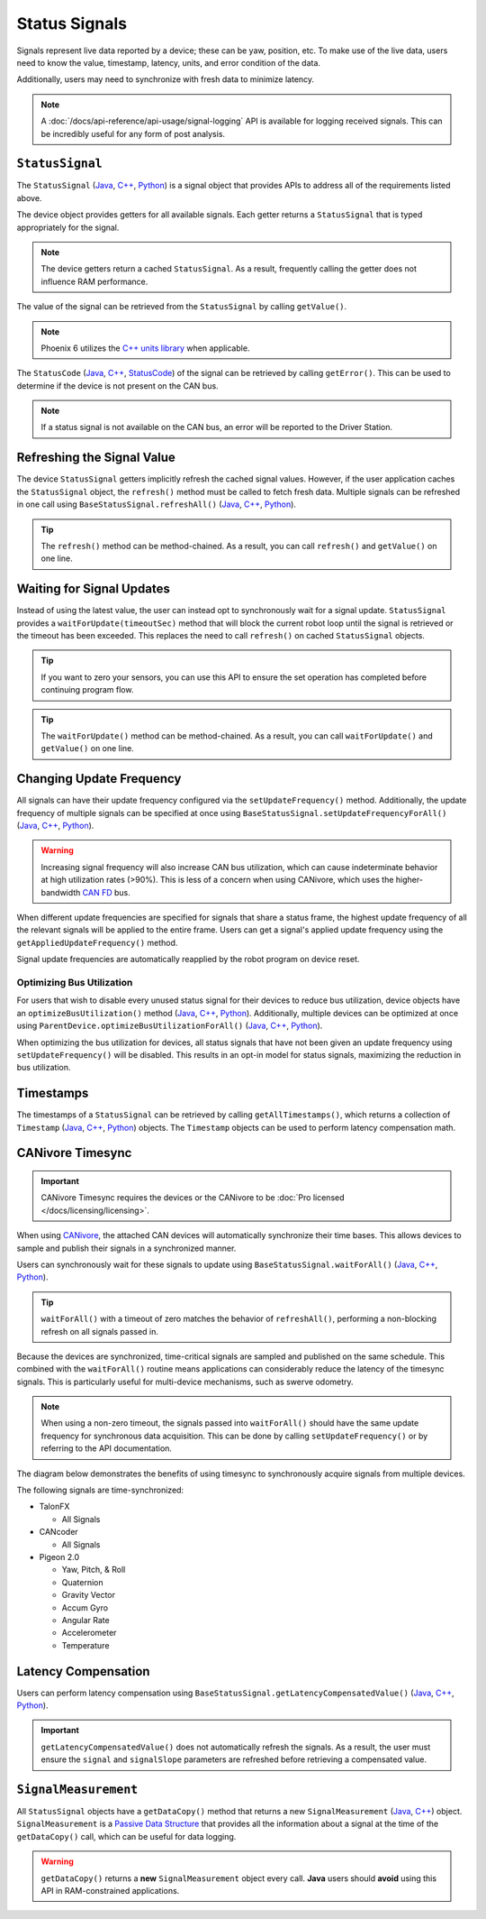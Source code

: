 Status Signals
==============

Signals represent live data reported by a device; these can be yaw, position, etc.
To make use of the live data, users need to know the value, timestamp, latency, units, and error condition of the data.

Additionally, users may need to synchronize with fresh data to minimize latency.

.. note:: A :doc:`/docs/api-reference/api-usage/signal-logging` API is available for logging received signals. This can be incredibly useful for any form of post analysis.

``StatusSignal``
----------------

The ``StatusSignal`` (`Java <https://api.ctr-electronics.com/phoenix6/release/java/com/ctre/phoenix6/StatusSignal.html>`__, `C++ <https://api.ctr-electronics.com/phoenix6/release/cpp/classctre_1_1phoenix6_1_1_status_signal.html>`__, `Python <https://api.ctr-electronics.com/phoenix6/release/python/autoapi/phoenix6/index.html#phoenix6.StatusSignal>`__) is a signal object that provides APIs to address all of the requirements listed above.

The device object provides getters for all available signals. Each getter returns a ``StatusSignal`` that is typed appropriately for the signal.

.. note:: The device getters return a cached ``StatusSignal``. As a result, frequently calling the getter does not influence RAM performance.

.. tab-set::

   .. tab-item:: Java
      :sync: Java

      .. code-block:: java

         var supplyVoltageSignal = m_device.getSupplyVoltage();

   .. tab-item:: C++
      :sync: C++

      .. code-block:: cpp

         auto& supplyVoltageSignal = m_device.GetSupplyVoltage();

   .. tab-item:: Python
      :sync: python

      .. code-block:: python

         supply_voltage_signal = self.device.get_supply_voltage()

The value of the signal can be retrieved from the ``StatusSignal`` by calling ``getValue()``.

.. tab-set::

   .. tab-item:: Java
      :sync: Java

      .. code-block:: java

         var supplyVoltage = supplyVoltageSignal.getValue();

   .. tab-item:: C++
      :sync: C++

      .. code-block:: cpp

         auto supplyVoltage = supplyVoltageSignal.GetValue();

   .. tab-item:: Python
      :sync: python

      .. code-block:: python

         supply_voltage = supply_voltage_signal.value

.. note:: Phoenix 6 utilizes the `C++ units library <https://docs.wpilib.org/en/stable/docs/software/basic-programming/cpp-units.html>`__ when applicable.

The ``StatusCode`` (`Java <https://api.ctr-electronics.com/phoenix6/release/java/com/ctre/phoenix6/StatusCode.html>`__, `C++ <https://api.ctr-electronics.com/phoenix6/release/cpp/_status_codes_8h.html#a1edbab973bc8d4d5097a6bcc17c88c19>`__, `StatusCode <https://api.ctr-electronics.com/phoenix6/release/python/autoapi/phoenix6/index.html#phoenix6.StatusCode>`__) of the signal can be retrieved by calling ``getError()``.
This can be used to determine if the device is not present on the CAN bus.

.. note:: If a status signal is not available on the CAN bus, an error will be reported to the Driver Station.

Refreshing the Signal Value
---------------------------

The device ``StatusSignal`` getters implicitly refresh the cached signal values. However, if the user application caches the ``StatusSignal`` object, the ``refresh()`` method must be called to fetch fresh data. Multiple signals can be refreshed in one call using ``BaseStatusSignal.refreshAll()`` (`Java <https://api.ctr-electronics.com/phoenix6/release/java/com/ctre/phoenix6/BaseStatusSignal.html#refreshAll(com.ctre.phoenix6.BaseStatusSignal...)>`__, `C++ <https://api.ctr-electronics.com/phoenix6/release/cpp/classctre_1_1phoenix6_1_1_base_status_signal.html#a3fda545562d4d373238c21f674133bba>`__, `Python <https://api.ctr-electronics.com/phoenix6/release/python/autoapi/phoenix6/index.html#phoenix6.BaseStatusSignal>`__).

.. tip:: The ``refresh()`` method can be method-chained. As a result, you can call ``refresh()`` and ``getValue()`` on one line.

.. tab-set::

   .. tab-item:: Java
      :sync: Java

      .. code-block:: java

         // refresh the supply voltage signal
         supplyVoltageSignal.refresh();
         // refresh the position and velocity signals
         BaseStatusSignal.refreshAll(positionSignal, velocitySignal);

   .. tab-item:: C++
      :sync: C++

      .. code-block:: cpp

         // refresh the supply voltage signal
         supplyVoltageSignal.Refresh();
         // refresh the position and velocity signals
         BaseStatusSignal::RefreshAll(positionSignal, velocitySignal);

   .. tab-item:: Python
      :sync: python

      .. code-block:: python

         # refresh the supply voltage signal
         supply_voltage_signal.refresh()
         # refresh the position and velocity signals
         BaseStatusSignal.refresh_all(position_signal, velocity_signal)

Waiting for Signal Updates
--------------------------

Instead of using the latest value, the user can instead opt to synchronously wait for a signal update. ``StatusSignal`` provides a ``waitForUpdate(timeoutSec)`` method that will block the current robot loop until the signal is retrieved or the timeout has been exceeded. This replaces the need to call ``refresh()`` on cached ``StatusSignal`` objects.

.. tip:: If you want to zero your sensors, you can use this API to ensure the set operation has completed before continuing program flow.

.. tip:: The ``waitForUpdate()`` method can be method-chained. As a result, you can call ``waitForUpdate()`` and ``getValue()`` on one line.

.. tab-set::

   .. tab-item:: Java
      :sync: Java

      .. code-block:: java

         // wait up to 1 robot loop iteration (20ms) for fresh data
         supplyVoltageSignal.waitForUpdate(0.020);

   .. tab-item:: C++
      :sync: C++

      .. code-block:: cpp

         // wait up to 1 robot loop iteration (20ms) for fresh data
         supplyVoltageSignal.WaitForUpdate(20_ms);

   .. tab-item:: Python
      :sync: python

      .. code-block:: python

         # wait up to 1 robot loop iteration (20ms) for fresh data
         supply_voltage_signal.wait_for_update(0.020)

Changing Update Frequency
-------------------------

All signals can have their update frequency configured via the ``setUpdateFrequency()`` method. Additionally, the update frequency of multiple signals can be specified at once using ``BaseStatusSignal.setUpdateFrequencyForAll()`` (`Java <https://api.ctr-electronics.com/phoenix6/release/java/com/ctre/phoenix6/BaseStatusSignal.html#setUpdateFrequencyForAll(double,com.ctre.phoenix6.BaseStatusSignal...)>`__, `C++ <https://api.ctr-electronics.com/phoenix6/release/cpp/classctre_1_1phoenix6_1_1_base_status_signal.html#a30db5fe5fbf36e7271eb9d11c9e402d9>`__, `Python <https://api.ctr-electronics.com/phoenix6/release/python/autoapi/phoenix6/index.html#phoenix6.BaseStatusSignal.set_update_frequency_for_all>`__).

.. warning:: Increasing signal frequency will also increase CAN bus utilization, which can cause indeterminate behavior at high utilization rates (>90%). This is less of a concern when using CANivore, which uses the higher-bandwidth `CAN FD <https://store.ctr-electronics.com/can-fd/>`__ bus.

.. tab-set::

   .. tab-item:: Java
      :sync: Java

      .. code-block:: java

         // disable supply voltage reporting (0 Hz)
         supplyVoltageSignal.setUpdateFrequency(0);
         // speed up position and velocity reporting to 200 Hz
         BaseStatusSignal.setUpdateFrequencyForAll(200, positionSignal, velocitySignal);

   .. tab-item:: C++
      :sync: C++

      .. code-block:: cpp

         // disable supply voltage reporting (0 Hz)
         supplyVoltageSignal.SetUpdateFrequency(0_Hz);
         // speed up position and velocity reporting to 200 Hz
         BaseStatusSignal::SetUpdateFrequencyForAll(200_Hz, positionSignal, velocitySignal);

   .. tab-item:: Python
      :sync: python

      .. code-block:: python

         # disable supply voltage reporting (0 Hz)
         supply_voltage_signal.set_update_frequency(0)
         # speed up position and velocity reporting to 200 Hz
         BaseStatusSignal.set_update_frequency_for_all(200, position_signal, velocity_signal)

When different update frequencies are specified for signals that share a status frame, the highest update frequency of all the relevant signals will be applied to the entire frame. Users can get a signal's applied update frequency using the ``getAppliedUpdateFrequency()`` method.

Signal update frequencies are automatically reapplied by the robot program on device reset.

Optimizing Bus Utilization
^^^^^^^^^^^^^^^^^^^^^^^^^^

For users that wish to disable every unused status signal for their devices to reduce bus utilization, device objects have an ``optimizeBusUtilization()`` method (`Java <https://api.ctr-electronics.com/phoenix6/release/java/com/ctre/phoenix6/hardware/ParentDevice.html#optimizeBusUtilization()>`__, `C++ <https://api.ctr-electronics.com/phoenix6/release/cpp/classctre_1_1phoenix6_1_1hardware_1_1_parent_device.html#a7bab4d01dc9ee0b1e1015bd95c6412d5>`__, `Python <https://api.ctr-electronics.com/phoenix6/release/python/autoapi/phoenix6/index.html#phoenix6.ParentDevice.optimize_bus_utilization>`__). Additionally, multiple devices can be optimized at once using ``ParentDevice.optimizeBusUtilizationForAll()`` (`Java <https://api.ctr-electronics.com/phoenix6/release/java/com/ctre/phoenix6/hardware/ParentDevice.html#optimizeBusUtilizationForAll(com.ctre.phoenix6.hardware.ParentDevice...)>`__, `C++ <https://api.ctr-electronics.com/phoenix6/release/cpp/classctre_1_1phoenix6_1_1hardware_1_1_parent_device.html#a8a7a1b29451dd1b45c18b986f79c51d3>`__, `Python <https://api.ctr-electronics.com/phoenix6/release/python/autoapi/phoenix6/index.html#phoenix6.ParentDevice.optimize_bus_utilization_for_all>`__).

When optimizing the bus utilization for devices, all status signals that have not been given an update frequency using ``setUpdateFrequency()`` will be disabled. This results in an opt-in model for status signals, maximizing the reduction in bus utilization.

.. tab-set::

   .. tab-item:: Java
      :sync: Java

      .. code-block:: java

         m_pigeon.optimizeBusUtilization();
         ParentDevice.optimizeBusUtilizationForAll(m_leftMotor, m_rightMotor, m_cancoder);

   .. tab-item:: C++
      :sync: C++

      .. code-block:: cpp

         m_pigeon.OptimizeBusUtilization();
         hardware::ParentDevice::OptimizeBusUtilizationForAll(m_leftMotor, m_rightMotor, m_cancoder);

   .. tab-item:: Python
      :sync: python

      .. code-block:: python

         self.pigeon.optimize_bus_utilization()
         hardware.ParentDevice.optimize_bus_utilization_for_all(self.left_motor, self.right_motor, self.cancoder)

Timestamps
----------

The timestamps of a ``StatusSignal`` can be retrieved by calling ``getAllTimestamps()``, which returns a collection of ``Timestamp`` (`Java <https://api.ctr-electronics.com/phoenix6/release/java/com/ctre/phoenix6/Timestamp.html>`__, `C++ <https://api.ctr-electronics.com/phoenix6/release/cpp/classctre_1_1phoenix6_1_1_timestamp.html>`__, `Python <https://api.ctr-electronics.com/phoenix6/release/python/autoapi/phoenix6/timestamp/index.html#module-phoenix6.timestamp>`__) objects. The ``Timestamp`` objects can be used to perform latency compensation math.

CANivore Timesync
-----------------

.. important:: CANivore Timesync requires the devices or the CANivore to be :doc:`Pro licensed </docs/licensing/licensing>`.

When using `CANivore <https://store.ctr-electronics.com/canivore/>`__, the attached CAN devices will automatically synchronize their time bases. This allows devices to sample and publish their signals in a synchronized manner.

Users can synchronously wait for these signals to update using ``BaseStatusSignal.waitForAll()`` (`Java <https://api.ctr-electronics.com/phoenix6/release/java/com/ctre/phoenix6/BaseStatusSignal.html#waitForAll(double,com.ctre.phoenix6.BaseStatusSignal...)>`__, `C++ <https://api.ctr-electronics.com/phoenix6/release/cpp/classctre_1_1phoenix6_1_1_base_status_signal.html#a8cf8f0d56648b459e891df2cbbbaa3a0>`__, `Python <https://api.ctr-electronics.com/phoenix6/release/python/autoapi/phoenix6/index.html#phoenix6.BaseStatusSignal.wait_for_all>`__).

.. tip:: ``waitForAll()`` with a timeout of zero matches the behavior of ``refreshAll()``, performing a non-blocking refresh on all signals passed in.

Because the devices are synchronized, time-critical signals are sampled and published on the same schedule. This combined with the ``waitForAll()`` routine means applications can considerably reduce the latency of the timesync signals. This is particularly useful for multi-device mechanisms, such as swerve odometry.

.. note:: When using a non-zero timeout, the signals passed into ``waitForAll()`` should have the same update frequency for synchronous data acquisition. This can be done by calling ``setUpdateFrequency()`` or by referring to the API documentation.

The diagram below demonstrates the benefits of using timesync to synchronously acquire signals from multiple devices.

.. image:: images/timesync-diagram.png
   :alt: Diagram of timesync operation

The following signals are time-synchronized:

- TalonFX

  - All Signals

- CANcoder

  - All Signals

- Pigeon 2.0

  - Yaw, Pitch, & Roll
  - Quaternion
  - Gravity Vector
  - Accum Gyro
  - Angular Rate
  - Accelerometer
  - Temperature

.. tab-set::

   .. tab-item:: Java
      :sync: Java

      .. code-block:: java

         var talonFXPositionSignal = m_talonFX.getPosition();
         var cancoderPositionSignal = m_cancoder.getPosition();
         var pigeon2YawSignal = m_pigeon2.getYaw();

         BaseStatusSignal.waitForAll(0.020, talonFXPositionSignal, cancoderPositionSignal, pigeon2YawSignal);

   .. tab-item:: C++
      :sync: C++

      .. code-block:: cpp

         auto& talonFXPositionSignal = m_talonFX.GetPosition();
         auto& cancoderPositionSignal = m_cancoder.GetPosition();
         auto& pigeon2YawSignal = m_pigeon2.GetYaw();

         BaseStatusSignal::WaitForAll(20_ms, talonFXPositionSignal, cancoderPositionSignal, pigeon2YawSignal);

   .. tab-item:: Python
      :sync: python

      .. code-block:: python

         talonfx_position_signal = self.talonfx.get_position()
         cancoder_position_signal = self.cancoder.get_position()
         pigeon2_yaw_signal = self.pigeon2.get_yaw()

         BaseStatusSignal.wait_for_all(0.020, talonfx_position_signal, cancoder_position_signal, pigeon2_yaw_signal)

Latency Compensation
--------------------

Users can perform latency compensation using ``BaseStatusSignal.getLatencyCompensatedValue()`` (`Java <https://api.ctr-electronics.com/phoenix6/release/java/com/ctre/phoenix6/BaseStatusSignal.html#getLatencyCompensatedValue(com.ctre.phoenix6.StatusSignal,com.ctre.phoenix6.StatusSignal)>`__, `C++ <https://api.ctr-electronics.com/phoenix6/release/cpp/classctre_1_1phoenix6_1_1_base_status_signal.html#a96a39be023f05d7c72de85fc30e5dcaa>`__, `Python <https://api.ctr-electronics.com/phoenix6/release/python/autoapi/phoenix6/index.html#phoenix6.BaseStatusSignal.get_latency_compensated_value>`__).

.. important:: ``getLatencyCompensatedValue()`` does not automatically refresh the signals. As a result, the user must ensure the ``signal`` and ``signalSlope`` parameters are refreshed before retrieving a compensated value.

.. tab-set::

   .. tab-item:: Java
      :sync: Java

      .. code-block:: java

         double compensatedTurns = BaseStatusSignal.getLatencyCompensatedValue(m_motor.getPosition(), m_motor.getVelocity());

   .. tab-item:: C++
      :sync: C++

      .. code-block:: cpp

         auto compensatedTurns = BaseStatusSignal::GetLatencyCompensatedValue(m_motor.GetPosition(), m_motor.GetVelocity());

   .. tab-item:: Python
      :sync: python

      .. code-block:: python

         compensated_turns = BaseStatusSignal.get_latency_compensated_value(self.motor.get_position(), self.motor.get_velocity())

``SignalMeasurement``
---------------------

All ``StatusSignal`` objects have a ``getDataCopy()`` method that returns a new ``SignalMeasurement`` (`Java <https://api.ctr-electronics.com/phoenix6/release/java/com/ctre/phoenix6/StatusSignal.SignalMeasurement.html>`__, `C++ <https://api.ctr-electronics.com/phoenix6/release/cpp/structctre_1_1phoenix6_1_1_signal_measurement.html>`__) object. ``SignalMeasurement`` is a `Passive Data Structure <https://en.wikipedia.org/wiki/Passive_data_structure>`__ that provides all the information about a signal at the time of the ``getDataCopy()`` call, which can be useful for data logging.

.. warning:: ``getDataCopy()`` returns a **new** ``SignalMeasurement`` object every call. **Java** users should **avoid** using this API in RAM-constrained applications.
